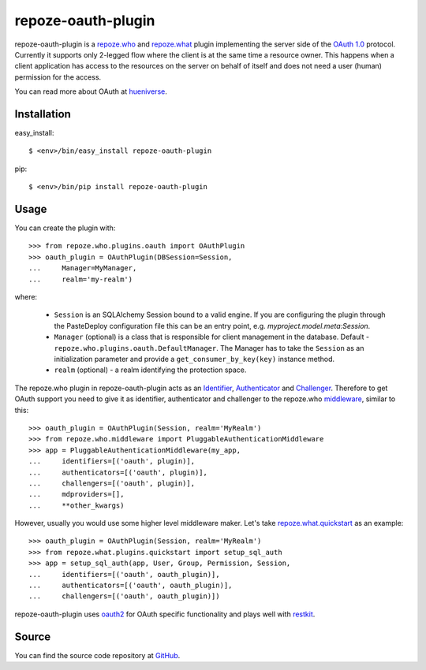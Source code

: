 repoze-oauth-plugin
===================

repoze-oauth-plugin is a repoze.who_ and repoze.what_ plugin implementing the
server side of the `OAuth 1.0`_ protocol. Currently it supports only 2-legged flow
where the client is at the same time a resource owner. This happens when a
client application has access to the resources on the server on behalf of itself
and does not need a user (human) permission for the access.

You can read more about OAuth at hueniverse_.

Installation
------------

easy_install::

    $ <env>/bin/easy_install repoze-oauth-plugin

pip::

    $ <env>/bin/pip install repoze-oauth-plugin

Usage
-----

You can create the plugin with::

    >>> from repoze.who.plugins.oauth import OAuthPlugin
    >>> oauth_plugin = OAuthPlugin(DBSession=Session,
    ...     Manager=MyManager,
    ...     realm='my-realm')

where:

    - ``Session`` is an SQLAlchemy Session bound to a valid engine. If you are
      configuring the plugin through the PasteDeploy configuration file this can
      be an entry point, e.g. `myproject.model.meta:Session`.

    - ``Manager`` (optional) is a class that is responsible for client
      management in the database. Default -
      ``repoze.who.plugins.oauth.DefaultManager``. The Manager has to take the
      ``Session`` as an initialization parameter and provide a
      ``get_consumer_by_key(key)`` instance method.

    - ``realm`` (optional) - a realm identifying the protection space.

The repoze.who plugin in repoze-oauth-plugin acts as an Identifier_,
Authenticator_ and Challenger_. Therefore to get OAuth support you need to give
it as identifier, authenticator and challenger to the repoze.who middleware_,
similar to this::

    >>> oauth_plugin = OAuthPlugin(Session, realm='MyRealm')
    >>> from repoze.who.middleware import PluggableAuthenticationMiddleware
    >>> app = PluggableAuthenticationMiddleware(my_app,
    ...     identifiers=[('oauth', plugin)],
    ...     authenticators=[('oauth', plugin)],
    ...     challengers=[('oauth', plugin)],
    ...     mdproviders=[],
    ...     **other_kwargs)

However, usually you would use some higher level middleware maker. Let's take
repoze.what.quickstart_ as an example::

    >>> oauth_plugin = OAuthPlugin(Session, realm='MyRealm')
    >>> from repoze.what.plugins.quickstart import setup_sql_auth
    >>> app = setup_sql_auth(app, User, Group, Permission, Session,
    ...     identifiers=[('oauth', oauth_plugin)],
    ...     authenticators=[('oauth', oauth_plugin)],
    ...     challengers=[('oauth', oauth_plugin)])

repoze-oauth-plugin uses oauth2_ for OAuth specific functionality and plays well
with restkit_.

Source
------

You can find the source code repository at GitHub_.

.. _repoze.who: http://static.repoze.org/whodocs/ 
.. _repoze.what: http://what.repoze.org/docs/1.0/ 
.. _OAuth 1.0: http://oauth.net/core/1.0a/ 
.. _hueniverse: http://hueniverse.com/oauth/ 
.. _Identifier: http://static.repoze.org/whodocs/narr.html#identifier-plugins 
.. _Authenticator: http://static.repoze.org/whodocs/narr.html#authenticator-plugins 
.. _Challenger: http://static.repoze.org/whodocs/narr.html#challenger-plugins 
.. _middleware: http://static.repoze.org/whodocs/narr.html#module-repoze.who.middleware 
.. _repoze.what.quickstart: http://what.repoze.org/docs/plugins/quickstart/ 
.. _oauth2: http://pypi.python.org/pypi/oauth2 
.. _restkit: http://pypi.python.org/pypi/restkit 
.. _GitHub: http://github.com/kaukas/repoze-oauth-plugin 
